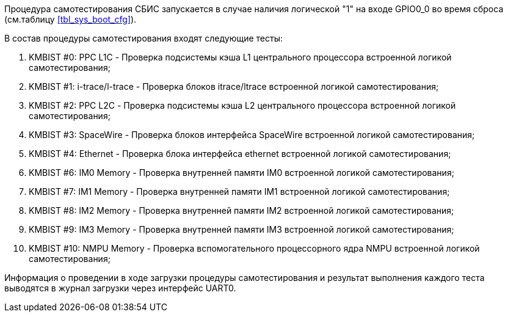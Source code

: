 Процедура самотестирования СБИС запускается в случае наличия логической "1" на входе GPIO0_0 во время сброса (см.таблицу <<tbl_sys_boot_cfg>>).

В состав процедуры самотестирования входят следующие тесты:

. KMBIST #0: PPC L1C - Проверка подсистемы кэша L1 центрального процессора встроенной логикой самотестирования;
. KMBIST #1: i-trace/l-trace - Проверка блоков itrace/ltrace встроенной логикой самотестирования;
. KMBIST #2: PPC L2C - Проверка подсистемы кэша L2 центрального процессора встроенной логикой самотестирования;
. KMBIST #3: SpaceWire - Проверка блоков интерфейса SpaceWire встроенной логикой самотестирования;
. KMBIST #4: Ethernet - Проверка блока интерфейса ethernet встроенной логикой самотестирования;
. KMBIST #6: IM0 Memory - Проверка внутренней памяти IM0 встроенной логикой самотестирования;
. KMBIST #7: IM1 Memory - Проверка внутренней памяти IM1 встроенной логикой самотестирования;
. KMBIST #8: IM2 Memory - Проверка внутренней памяти IM2 встроенной логикой самотестирования;
. KMBIST #9: IM3 Memory - Проверка внутренней памяти IM3 встроенной логикой самотестирования;
. KMBIST #10: NMPU Memory - Проверка вспомогательного процессорного ядра NMPU встроенной логикой самотестирования;

Информация о проведении в ходе загрузки процедуры самотестирования и результат выполнения каждого теста выводятся в журнал загрузки через интерфейс UART0. 

